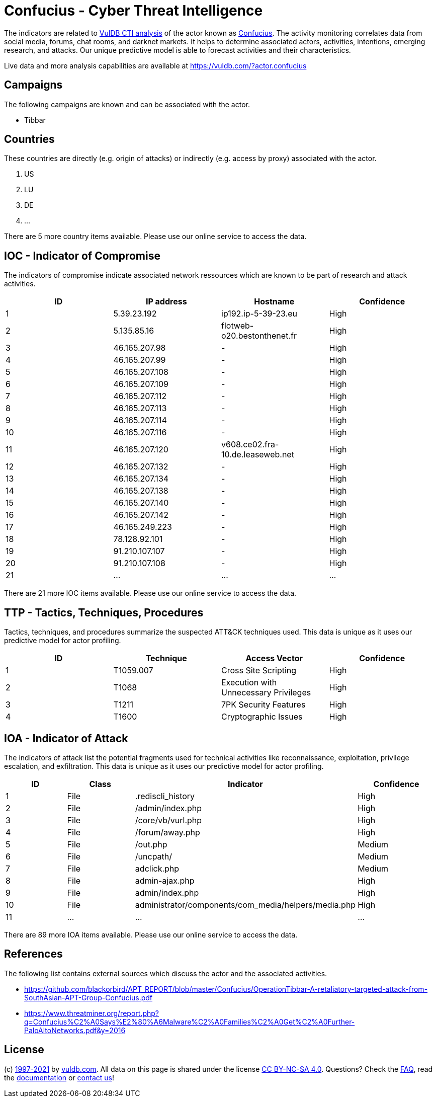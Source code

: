 = Confucius - Cyber Threat Intelligence

The indicators are related to https://vuldb.com/?doc.cti[VulDB CTI analysis] of the actor known as https://vuldb.com/?actor.confucius[Confucius]. The activity monitoring correlates data from social media, forums, chat rooms, and darknet markets. It helps to determine associated actors, activities, intentions, emerging research, and attacks. Our unique predictive model is able to forecast activities and their characteristics.

Live data and more analysis capabilities are available at https://vuldb.com/?actor.confucius

== Campaigns

The following campaigns are known and can be associated with the actor.

- Tibbar

== Countries

These countries are directly (e.g. origin of attacks) or indirectly (e.g. access by proxy) associated with the actor.

. US
. LU
. DE
. ...

There are 5 more country items available. Please use our online service to access the data.

== IOC - Indicator of Compromise

The indicators of compromise indicate associated network ressources which are known to be part of research and attack activities.

[options="header"]
|========================================
|ID|IP address|Hostname|Confidence
|1|5.39.23.192|ip192.ip-5-39-23.eu|High
|2|5.135.85.16|flotweb-o20.bestonthenet.fr|High
|3|46.165.207.98|-|High
|4|46.165.207.99|-|High
|5|46.165.207.108|-|High
|6|46.165.207.109|-|High
|7|46.165.207.112|-|High
|8|46.165.207.113|-|High
|9|46.165.207.114|-|High
|10|46.165.207.116|-|High
|11|46.165.207.120|v608.ce02.fra-10.de.leaseweb.net|High
|12|46.165.207.132|-|High
|13|46.165.207.134|-|High
|14|46.165.207.138|-|High
|15|46.165.207.140|-|High
|16|46.165.207.142|-|High
|17|46.165.249.223|-|High
|18|78.128.92.101|-|High
|19|91.210.107.107|-|High
|20|91.210.107.108|-|High
|21|...|...|...
|========================================

There are 21 more IOC items available. Please use our online service to access the data.

== TTP - Tactics, Techniques, Procedures

Tactics, techniques, and procedures summarize the suspected ATT&CK techniques used. This data is unique as it uses our predictive model for actor profiling.

[options="header"]
|========================================
|ID|Technique|Access Vector|Confidence
|1|T1059.007|Cross Site Scripting|High
|2|T1068|Execution with Unnecessary Privileges|High
|3|T1211|7PK Security Features|High
|4|T1600|Cryptographic Issues|High
|========================================

== IOA - Indicator of Attack

The indicators of attack list the potential fragments used for technical activities like reconnaissance, exploitation, privilege escalation, and exfiltration. This data is unique as it uses our predictive model for actor profiling.

[options="header"]
|========================================
|ID|Class|Indicator|Confidence
|1|File|.rediscli_history|High
|2|File|/admin/index.php|High
|3|File|/core/vb/vurl.php|High
|4|File|/forum/away.php|High
|5|File|/out.php|Medium
|6|File|/uncpath/|Medium
|7|File|adclick.php|Medium
|8|File|admin-ajax.php|High
|9|File|admin/index.php|High
|10|File|administrator/components/com_media/helpers/media.php|High
|11|...|...|...
|========================================

There are 89 more IOA items available. Please use our online service to access the data.

== References

The following list contains external sources which discuss the actor and the associated activities.

* https://github.com/blackorbird/APT_REPORT/blob/master/Confucius/OperationTibbar-A-retaliatory-targeted-attack-from-SouthAsian-APT-Group-Confucius.pdf
* https://www.threatminer.org/report.php?q=Confucius%C2%A0Says%E2%80%A6Malware%C2%A0Families%C2%A0Get%C2%A0Further-PaloAltoNetworks.pdf&y=2016

== License

(c) https://vuldb.com/?doc.changelog[1997-2021] by https://vuldb.com/?doc.about[vuldb.com]. All data on this page is shared under the license https://creativecommons.org/licenses/by-nc-sa/4.0/[CC BY-NC-SA 4.0]. Questions? Check the https://vuldb.com/?doc.faq[FAQ], read the https://vuldb.com/?doc[documentation] or https://vuldb.com/?contact[contact us]!
